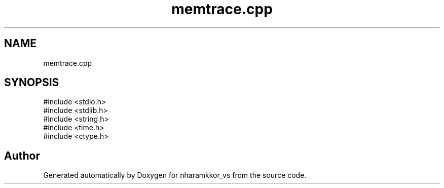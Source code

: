 .TH "memtrace.cpp" 3 "nharamkkor_vs" \" -*- nroff -*-
.ad l
.nh
.SH NAME
memtrace.cpp
.SH SYNOPSIS
.br
.PP
\fR#include <stdio\&.h>\fP
.br
\fR#include <stdlib\&.h>\fP
.br
\fR#include <string\&.h>\fP
.br
\fR#include <time\&.h>\fP
.br
\fR#include <ctype\&.h>\fP
.br

.SH "Author"
.PP 
Generated automatically by Doxygen for nharamkkor_vs from the source code\&.
